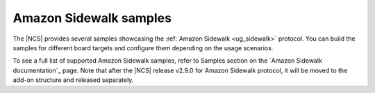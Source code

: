 .. _sidewalk_samples:

Amazon Sidewalk samples
#######################

The |NCS| provides several samples showcasing the :ref:`Amazon Sidewalk <ug_sidewalk>` protocol.
You can build the samples for different board targets and configure them depending on the usage scenarios.

To see a full list of supported Amazon Sidewalk samples, refer to Samples section on the `Amazon Sidewalk documentation`_ page.
Note that after the |NCS| release v2.9.0 for Amazon Sidewalk protocol, it will be moved to the add-on structure and released separately.

